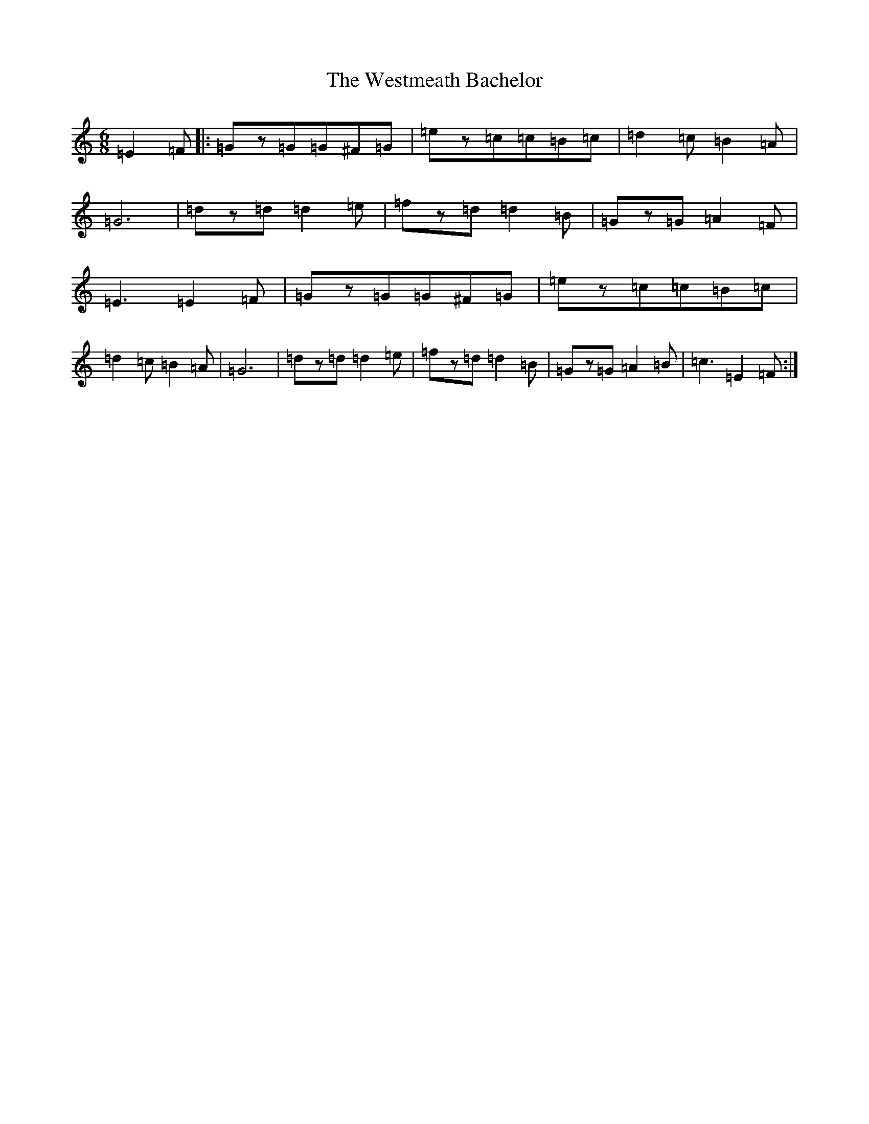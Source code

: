 X: 22300
T: Westmeath Bachelor, The
S: https://thesession.org/tunes/8638#setting8638
Z: A Major
R: jig
M:6/8
L:1/8
K: C Major
=E2=F|:=Gz=G=G^F=G|=ez=c=c=B=c|=d2=c=B2=A|=G6|=dz=d=d2=e|=fz=d=d2=B|=Gz=G=A2=F|=E3=E2=F|=Gz=G=G^F=G|=ez=c=c=B=c|=d2=c=B2=A|=G6|=dz=d=d2=e|=fz=d=d2=B|=Gz=G=A2=B|=c3=E2=F:|